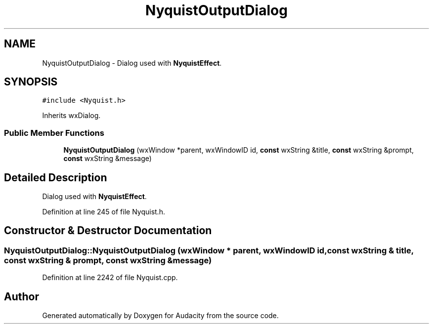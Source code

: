.TH "NyquistOutputDialog" 3 "Thu Apr 28 2016" "Audacity" \" -*- nroff -*-
.ad l
.nh
.SH NAME
NyquistOutputDialog \- Dialog used with \fBNyquistEffect\fP\&.  

.SH SYNOPSIS
.br
.PP
.PP
\fC#include <Nyquist\&.h>\fP
.PP
Inherits wxDialog\&.
.SS "Public Member Functions"

.in +1c
.ti -1c
.RI "\fBNyquistOutputDialog\fP (wxWindow *parent, wxWindowID id, \fBconst\fP wxString &title, \fBconst\fP wxString &prompt, \fBconst\fP wxString &message)"
.br
.in -1c
.SH "Detailed Description"
.PP 
Dialog used with \fBNyquistEffect\fP\&. 
.PP
Definition at line 245 of file Nyquist\&.h\&.
.SH "Constructor & Destructor Documentation"
.PP 
.SS "NyquistOutputDialog::NyquistOutputDialog (wxWindow * parent, wxWindowID id, \fBconst\fP wxString & title, \fBconst\fP wxString & prompt, \fBconst\fP wxString & message)"

.PP
Definition at line 2242 of file Nyquist\&.cpp\&.

.SH "Author"
.PP 
Generated automatically by Doxygen for Audacity from the source code\&.
